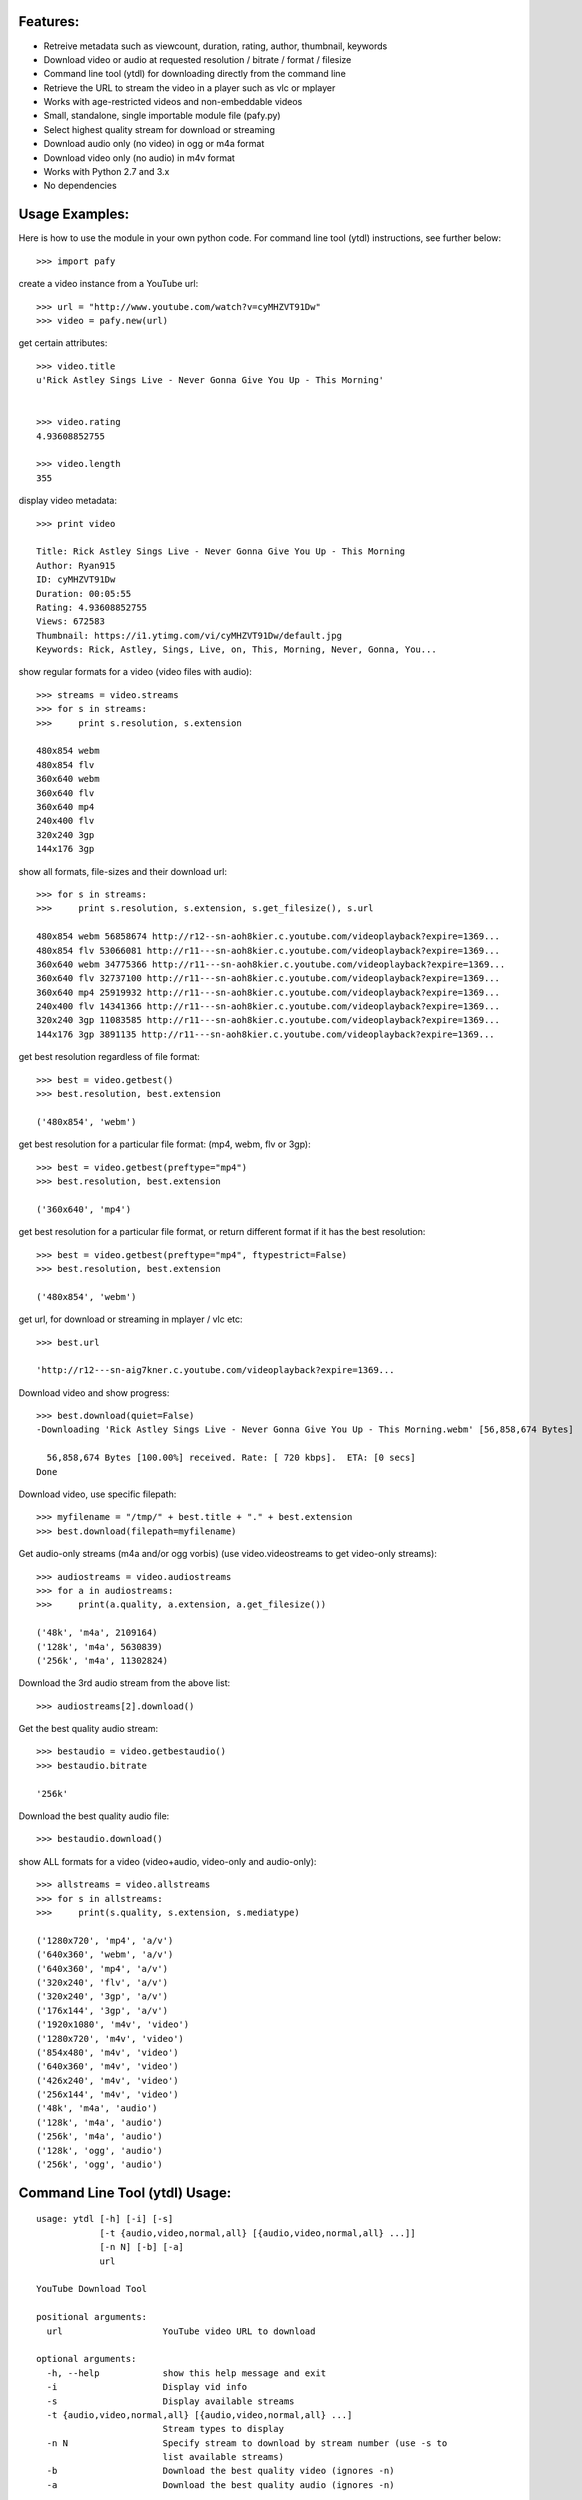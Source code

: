 

Features:
---------

- Retreive metadata such as viewcount, duration, rating, author, thumbnail, keywords
- Download video or audio at requested resolution / bitrate / format / filesize
- Command line tool (ytdl) for downloading directly from the command line
- Retrieve the URL to stream the video in a player such as vlc or mplayer
- Works with age-restricted videos and non-embeddable videos
- Small, standalone, single importable module file (pafy.py)
- Select highest quality stream for download or streaming
- Download audio only (no video) in ogg or m4a format
- Download video only (no audio) in m4v format
- Works with Python 2.7 and 3.x
- No dependencies


Usage Examples:
---------------

Here is how to use the module in your own python code.  For command line tool
(ytdl) instructions, see further below::

    >>> import pafy

create a video instance from a YouTube url::

    >>> url = "http://www.youtube.com/watch?v=cyMHZVT91Dw"
    >>> video = pafy.new(url)

get certain attributes::
    
    >>> video.title
    u'Rick Astley Sings Live - Never Gonna Give You Up - This Morning'


    >>> video.rating
    4.93608852755

    >>> video.length
    355

display video metadata::

    >>> print video

    Title: Rick Astley Sings Live - Never Gonna Give You Up - This Morning
    Author: Ryan915
    ID: cyMHZVT91Dw
    Duration: 00:05:55
    Rating: 4.93608852755
    Views: 672583
    Thumbnail: https://i1.ytimg.com/vi/cyMHZVT91Dw/default.jpg
    Keywords: Rick, Astley, Sings, Live, on, This, Morning, Never, Gonna, You...  

show regular formats for a video (video files with audio)::

    >>> streams = video.streams
    >>> for s in streams:
    >>>     print s.resolution, s.extension

    480x854 webm
    480x854 flv
    360x640 webm
    360x640 flv
    360x640 mp4
    240x400 flv
    320x240 3gp
    144x176 3gp


show all formats, file-sizes and their download url::

    >>> for s in streams:
    >>>     print s.resolution, s.extension, s.get_filesize(), s.url

    480x854 webm 56858674 http://r12--sn-aoh8kier.c.youtube.com/videoplayback?expire=1369...
    480x854 flv 53066081 http://r11---sn-aoh8kier.c.youtube.com/videoplayback?expire=1369...
    360x640 webm 34775366 http://r11---sn-aoh8kier.c.youtube.com/videoplayback?expire=1369...
    360x640 flv 32737100 http://r11---sn-aoh8kier.c.youtube.com/videoplayback?expire=1369...
    360x640 mp4 25919932 http://r11---sn-aoh8kier.c.youtube.com/videoplayback?expire=1369...
    240x400 flv 14341366 http://r11---sn-aoh8kier.c.youtube.com/videoplayback?expire=1369...
    320x240 3gp 11083585 http://r11---sn-aoh8kier.c.youtube.com/videoplayback?expire=1369...
    144x176 3gp 3891135 http://r11---sn-aoh8kier.c.youtube.com/videoplayback?expire=1369...


get best resolution regardless of file format::

    >>> best = video.getbest()
    >>> best.resolution, best.extension

    ('480x854', 'webm')


get best resolution for a particular file format:
(mp4, webm, flv or 3gp)::

    >>> best = video.getbest(preftype="mp4")
    >>> best.resolution, best.extension

    ('360x640', 'mp4')


get best resolution for a particular file format, or return
different format if it has the best resolution::

    >>> best = video.getbest(preftype="mp4", ftypestrict=False)
    >>> best.resolution, best.extension

    ('480x854', 'webm')


get url, for download or streaming in mplayer / vlc etc::
    
    >>> best.url

    'http://r12---sn-aig7kner.c.youtube.com/videoplayback?expire=1369...


Download video and show progress::

    >>> best.download(quiet=False)
    -Downloading 'Rick Astley Sings Live - Never Gonna Give You Up - This Morning.webm' [56,858,674 Bytes]

      56,858,674 Bytes [100.00%] received. Rate: [ 720 kbps].  ETA: [0 secs]    
    Done


Download video, use specific filepath::

    >>> myfilename = "/tmp/" + best.title + "." + best.extension
    >>> best.download(filepath=myfilename)


Get audio-only streams (m4a and/or ogg vorbis)
(use video.videostreams to get video-only streams)::

    >>> audiostreams = video.audiostreams
    >>> for a in audiostreams:
    >>>     print(a.quality, a.extension, a.get_filesize())

    ('48k', 'm4a', 2109164)
    ('128k', 'm4a', 5630839)
    ('256k', 'm4a', 11302824)


Download the 3rd audio stream from the above list::

    >>> audiostreams[2].download()

Get the best quality audio stream::

    >>> bestaudio = video.getbestaudio()
    >>> bestaudio.bitrate

    '256k'


Download the best quality audio file::

    >>> bestaudio.download()

show ALL formats for a video (video+audio, video-only and audio-only)::

    >>> allstreams = video.allstreams
    >>> for s in allstreams:
    >>>     print(s.quality, s.extension, s.mediatype)

    ('1280x720', 'mp4', 'a/v')
    ('640x360', 'webm', 'a/v')
    ('640x360', 'mp4', 'a/v')
    ('320x240', 'flv', 'a/v')
    ('320x240', '3gp', 'a/v')
    ('176x144', '3gp', 'a/v')
    ('1920x1080', 'm4v', 'video')
    ('1280x720', 'm4v', 'video')
    ('854x480', 'm4v', 'video')
    ('640x360', 'm4v', 'video')
    ('426x240', 'm4v', 'video')
    ('256x144', 'm4v', 'video')
    ('48k', 'm4a', 'audio')
    ('128k', 'm4a', 'audio')
    ('256k', 'm4a', 'audio')
    ('128k', 'ogg', 'audio')
    ('256k', 'ogg', 'audio')



Command Line Tool (ytdl) Usage:
-------------------------------


::

    usage: ytdl [-h] [-i] [-s]
                [-t {audio,video,normal,all} [{audio,video,normal,all} ...]]
                [-n N] [-b] [-a]
                url

    YouTube Download Tool

    positional arguments:
      url                   YouTube video URL to download

    optional arguments:
      -h, --help            show this help message and exit
      -i                    Display vid info
      -s                    Display available streams
      -t {audio,video,normal,all} [{audio,video,normal,all} ...]
                            Stream types to display
      -n N                  Specify stream to download by stream number (use -s to
                            list available streams)
      -b                    Download the best quality video (ignores -n)
      -a                    Download the best quality audio (ignores -n)


Examples:
---------

Download best available resolution (-b)::

    ytdl "http://www.youtube.com/watch?v=cyMHZVT91Dw" -b


Download best available audio stream (-a):
(note; the full url is not required, just the video id will suffice)::

    ytdl cyMHZVT91Dw -a


get video info (-i)::

    ytdl cyMHZVT91Dw -i

list available dowload streams::

    ytdl cyMHZVT91Dw
 
    Stream Type    Format Quality         Size            
    ------ ----    ------ -------         ----            
    1      normal  webm   [640x360]       33 MB           
    2      normal  mp4    [640x360]       24 MB           
    3      normal  flv    [320x240]       13 MB           
    4      normal  3gp    [320x240]       10 MB           
    5      normal  3gp    [176x144]        3 MB           
    6      audio   m4a    [48k]            2 MB           
    7      audio   m4a    [128k]           5 MB           
    8      audio   m4a    [256k]          10 MB     

 
Download mp4 640x360 (ie. stream number 2)::

    ytdl cyMHZVT91Dw -n2

Download m4a audio stream at 256k bitrate::

    ytdl cyMHZVT91Dw -n8


